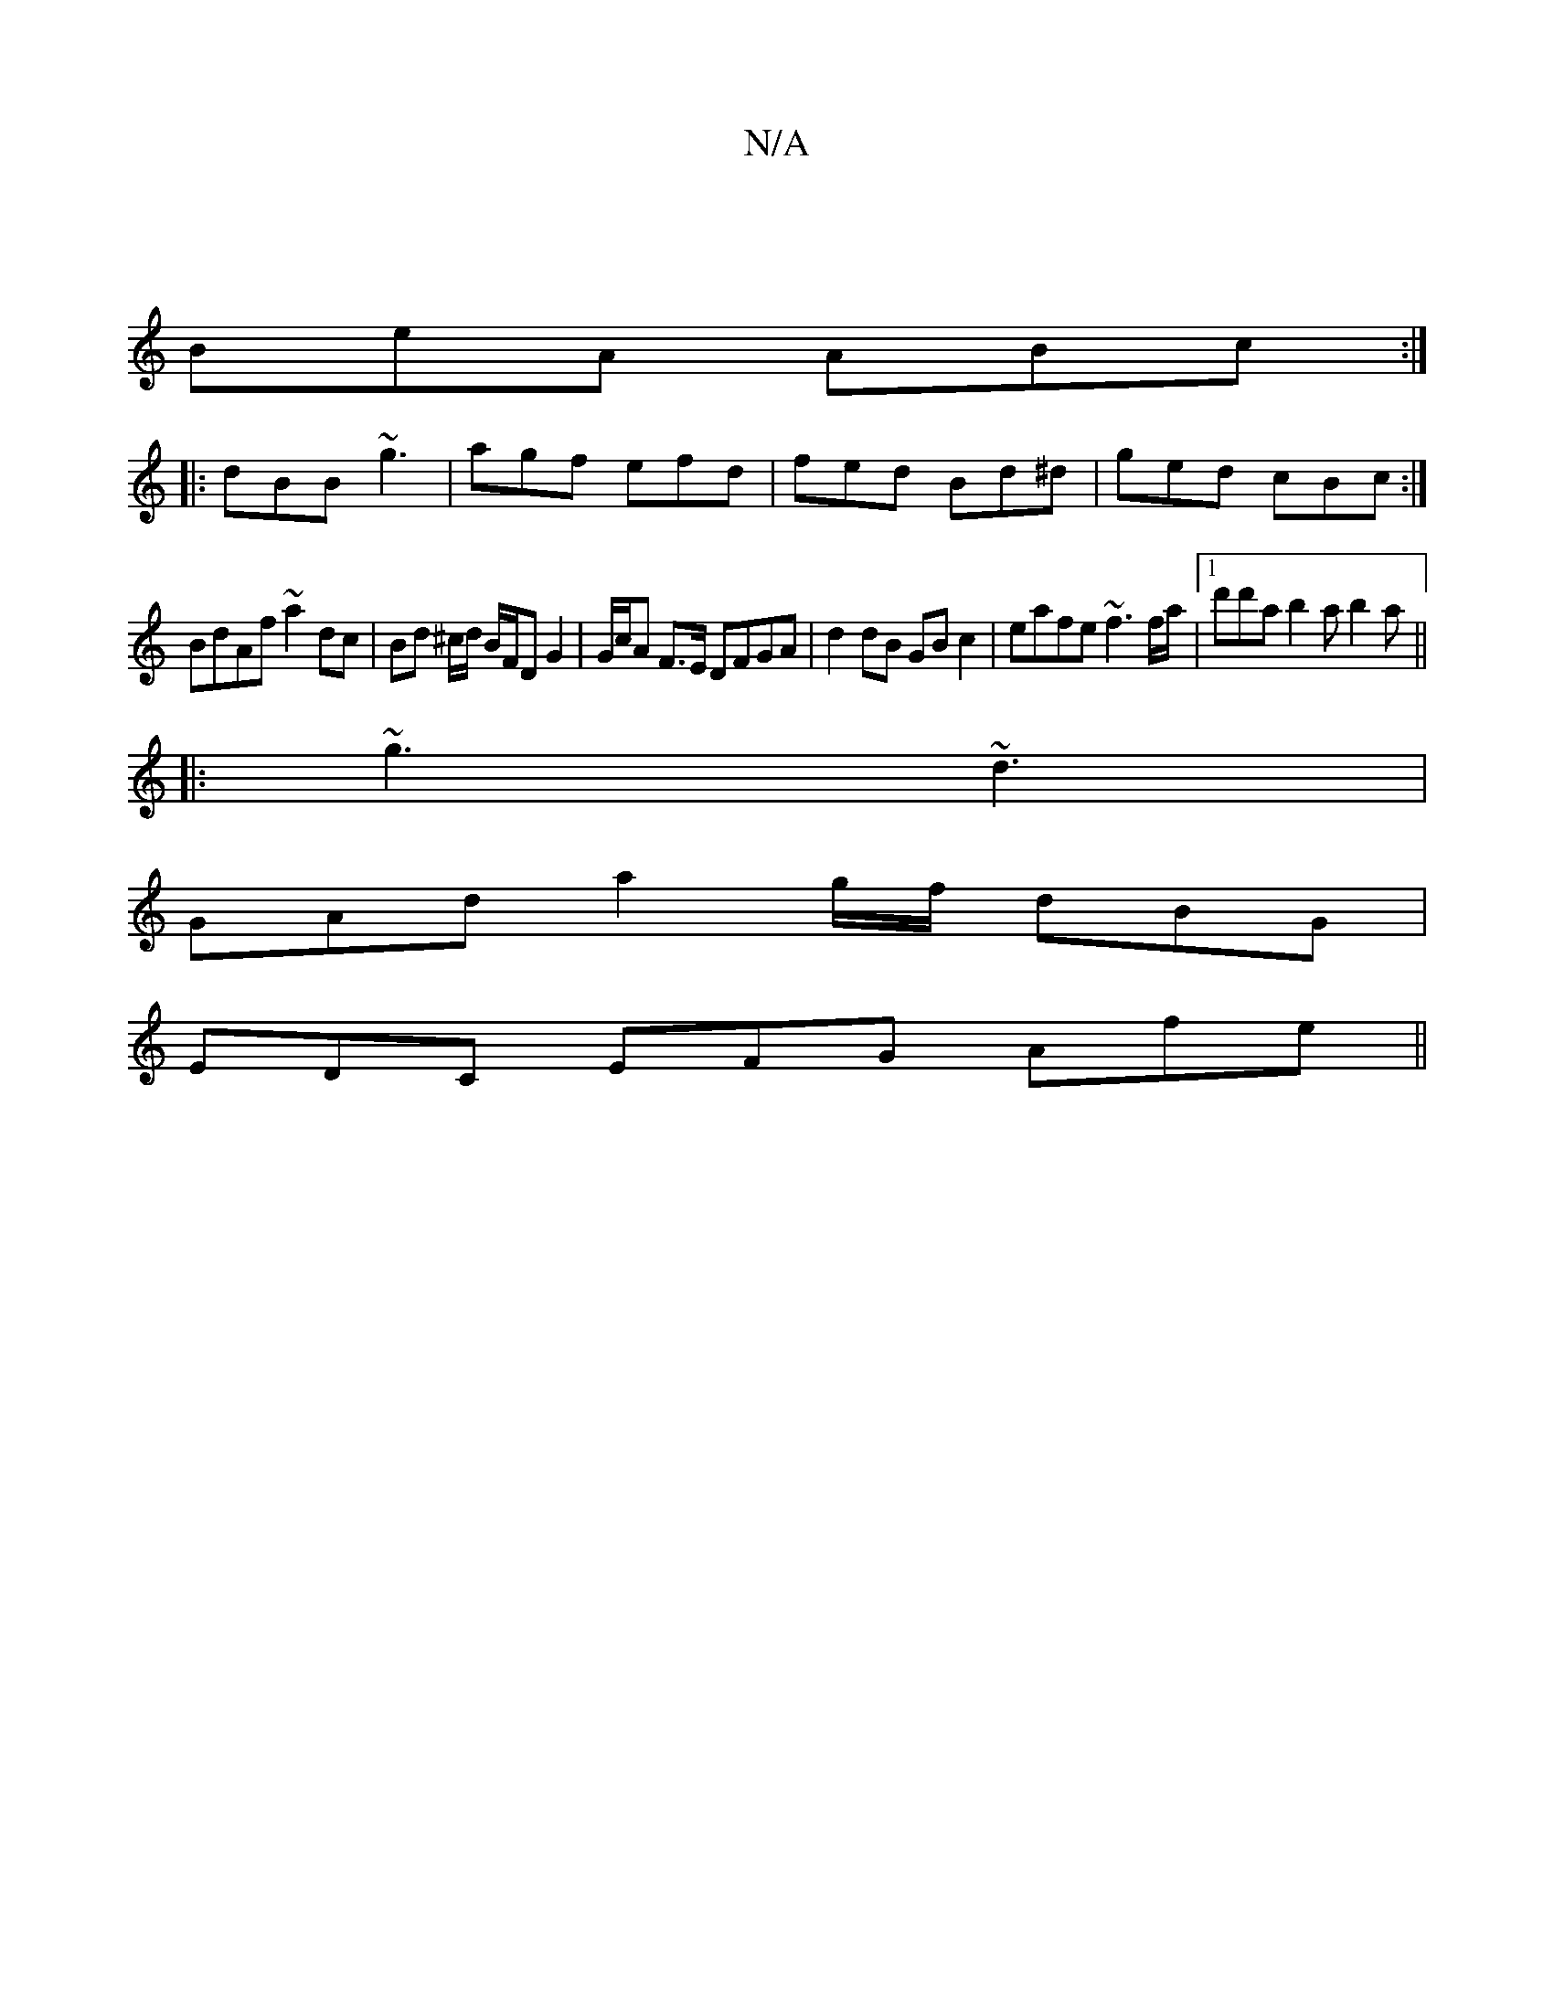 X:1
T:N/A
M:4/4
R:N/A
K:Cmajor
|
BeA ABc:|
|:dBB ~g3|agf efd| fed Bd^d | ged cBc :|
BdAf ~a2 dc | Bd ^c/d/ B/F/D G2 | G/c/A F>E DFGA | d2 dB GB c2 | eafe ~f3 f/a/ |1 d'd'a b2a b2a ||
|: ~g3 ~d3 |
GAd a2g/2f/2 dBG |
EDC EFG Afe ||
|